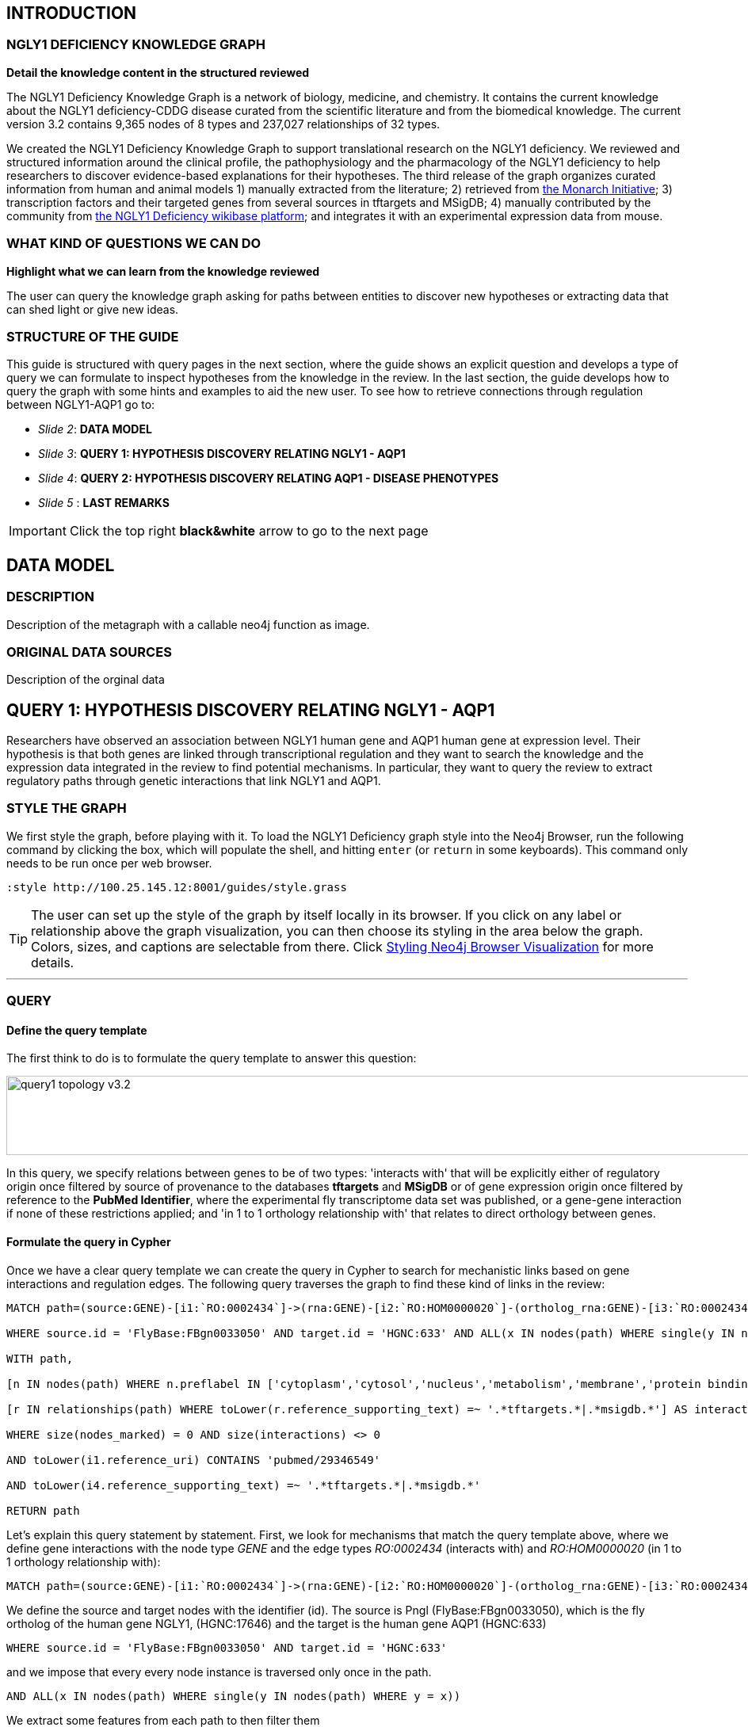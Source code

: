 :author: Núria Queralt Rosinach
:twitter: nqueralt
:tags: NGLY1 Deficiency, NGLY1, Hypothesis Generation
:neo4j-version: 3.0.3


== INTRODUCTION


=== NGLY1 DEFICIENCY KNOWLEDGE GRAPH


**Detail the knowledge content in the structured reviewed**

The NGLY1 Deficiency Knowledge Graph is a network of biology, medicine, and chemistry. It contains the current knowledge about the NGLY1 deficiency-CDDG disease curated from the scientific literature and from the biomedical knowledge. The current version 3.2 contains 9,365 nodes of 8 types and 237,027 relationships of 32 types.

We created the NGLY1 Deficiency Knowledge Graph to support translational research on the NGLY1 deficiency. We reviewed and structured information around the clinical profile, the pathophysiology and the pharmacology of the NGLY1 deficiency to help researchers to discover evidence-based explanations for their hypotheses. The third release of the graph organizes curated information from human and animal models 1) manually extracted from the literature; 2) retrieved from https://monarchinitiative.org/[the Monarch Initiative]; 3) transcription factors and their targeted genes from several sources in tftargets and MSigDB; 4) manually contributed by the community from http://100.25.145.12:8181/wiki/Main_Page[the NGLY1 Deficiency wikibase platform]; and integrates it with an experimental expression data from mouse. 


=== WHAT KIND OF QUESTIONS WE CAN DO

**Highlight what we can learn from the knowledge reviewed**

The user can query the knowledge graph asking for paths between entities to discover new hypotheses or extracting data that can shed light or give new ideas. +



=== STRUCTURE OF THE GUIDE


This guide is structured with query pages in the next section, where the guide shows an explicit question and develops a type of query we can formulate to inspect hypotheses from the knowledge in the review. In the last section, the guide develops how to query the graph with some hints and examples to aid the new user. To see how to retrieve connections through regulation between NGLY1-AQP1 go to:

* _Slide 2_: *DATA MODEL*

* _Slide 3_: *QUERY 1: HYPOTHESIS DISCOVERY RELATING NGLY1 - AQP1* 

* _Slide 4_: *QUERY 2: HYPOTHESIS DISCOVERY RELATING AQP1 - DISEASE PHENOTYPES* 

* _Slide 5_ : *LAST REMARKS*


IMPORTANT:  Click the top right **black&white** arrow to go to the next page


== DATA MODEL

=== DESCRIPTION

Description of the metagraph with a callable neo4j function as image.

=== ORIGINAL DATA SOURCES

Description of the orginal data



== QUERY 1: HYPOTHESIS DISCOVERY RELATING NGLY1 - AQP1 


Researchers have observed an association between NGLY1 human gene and AQP1 human gene at expression level. Their hypothesis is that both genes are linked through transcriptional regulation and they want to search the knowledge and the expression data integrated in the review to find potential mechanisms. In particular, they want to query the review to extract regulatory paths through genetic interactions that link NGLY1 and AQP1. +




=== STYLE THE GRAPH


We first style the graph, before playing with it. To load the NGLY1 Deficiency graph style into the Neo4j Browser, run the following command by clicking the box, which will populate the shell, and hitting ```enter``` (or ```return``` in some keyboards). This command only needs to be run once per web browser.


[source,cypher]
----
:style http://100.25.145.12:8001/guides/style.grass
----


TIP:  The user can set up the style of the graph by itself locally in its browser. If you click on any label or relationship above the graph visualization, you can then choose its styling in the area below the graph. Colors, sizes, and captions are selectable from there. Click http://guides.neo4j.com/browser.html[Styling Neo4j Browser Visualization] for more details. 


---

=== QUERY


==== Define the query template


The first think to do is to formulate the query template to answer this question:

image::https://www.dropbox.com/s/qypkrn1l50p83n6/query1_topology_v3.2.png?dl=1[height=100, width=5000, align="center"]

In this query, we specify relations between genes to be of two types: 'interacts with' that will be explicitly either of regulatory origin once filtered by source of provenance to the databases *tftargets* and *MSigDB* or of gene expression origin once filtered by reference to the *PubMed Identifier*, where the experimental fly transcriptome data set was published, or a gene-gene interaction if none of these restrictions applied; and 'in 1 to 1 orthology relationship with' that relates to direct orthology between genes.


==== Formulate the query in Cypher


Once we have a clear query template we can create the query in Cypher to search for mechanistic links based on gene interactions and regulation edges. The following query traverses the graph to find these kind of links in the review:

[%autofit]
----
MATCH path=(source:GENE)-[i1:`RO:0002434`]->(rna:GENE)-[i2:`RO:HOM0000020`]-(ortholog_rna:GENE)-[i3:`RO:0002434`]-(tf:GENE)-[i4:`RO:0002434`]->(target:GENE)

WHERE source.id = 'FlyBase:FBgn0033050' AND target.id = 'HGNC:633' AND ALL(x IN nodes(path) WHERE single(y IN nodes(path) WHERE y = x))

WITH path,

[n IN nodes(path) WHERE n.preflabel IN ['cytoplasm','cytosol','nucleus','metabolism','membrane','protein binding','visible','viable','phenotype']] AS nodes_marked,

[r IN relationships(path) WHERE toLower(r.reference_supporting_text) =~ '.*tftargets.*|.*msigdb.*'] AS interactions

WHERE size(nodes_marked) = 0 AND size(interactions) <> 0

AND toLower(i1.reference_uri) CONTAINS 'pubmed/29346549'

AND toLower(i4.reference_supporting_text) =~ '.*tftargets.*|.*msigdb.*'

RETURN path
----


Let's explain this query statement by statement. First, we look for mechanisms that match the query template above, where we define gene interactions with the node type _GENE_ and the edge types  _RO:0002434_ (interacts with) and _RO:HOM0000020_ (in 1 to 1 orthology relationship with):


 MATCH path=(source:GENE)-[i1:`RO:0002434`]->(rna:GENE)-[i2:`RO:HOM0000020`]-(ortholog_rna:GENE)-[i3:`RO:0002434`]-(tf:GENE)-[i4:`RO:0002434`]->(target:GENE)


We define the source and target nodes with the identifier (id). The source is Pngl (FlyBase:FBgn0033050), which is the fly ortholog of the human gene NGLY1, (HGNC:17646) and the target is the human gene AQP1 (HGNC:633)


 WHERE source.id = 'FlyBase:FBgn0033050' AND target.id = 'HGNC:633'


and we impose that every every node instance is traversed only once in the path.


 AND ALL(x IN nodes(path) WHERE single(y IN nodes(path) WHERE y = x))


We extract some features from each path to then filter them


 WITH path,


We mark nodes with too general meaning


 [ n IN nodes(path) WHERE n.preflabel IN ['cytoplasm','cytosol','nucleus','metabolism','membrane','protein binding','visible','viable','phenotype'] ] AS nodes_marked,


We mark regulatory edges through the "reference_supporting_text" edge provenance attribute


 [ r IN relationships(path) WHERE toLower(r.reference_supporting_text) =~ '.*tftargets.*|.*msigdb.*' ] AS interactions


We filter paths that only content specific node instances and at least have one regulatory edge


 WHERE size(nodes_marked) = 0 AND size(interactions) <> 0


We filter paths that the first edge, named in the path pattern as 'i1', is a transcriptomic interaction from the experimental dataset published in the reference id PMID:29346549. We filter it by publication provenance using the `reference_uri` edge attribute


 AND toLower(i1.reference_uri) CONTAINS 'pubmed/29346549'


We filter paths that the fourth edge, named as 'i4', is a TF --> GENE regulatory interaction. We define a specific directionality of the interaction to keep the TF function towards AQP1. We filter it by source provenance using the `reference_supporting_text` edge attribute


 AND toLower(i4.reference_supporting_text) =~ '.*tftargets.*|.*msigdb.*'


We retrieve paths


 RETURN path


{sp}+

---


=== RESULTS


Results can be vizualized in a summary table of a list of properties calculated from all paths or in a graph exposing all the paths. In this case we can explore all paths directly in graph format that looks like:


image::https://www.dropbox.com/s/bbdg1orj7ztrvup/query1_paths_v3.2.png?dl=1[height=3000, width=10500]


If we want to retrieve a summary table with all gene interactors that are expressed gene interactors of Pngl and AQP1 Transcription Factors (TFs) ordered by the total number of paths they appear, the query should be:


 MATCH path=(source:GENE)-[i1:`RO:0002434`]->(rna:GENE)-[i2:`RO:HOM0000020`]-(ortholog_rna:GENE)-[i3:`RO:0002434`]-(tf:GENE)-[i4:`RO:0002434`]->(target:GENE)

 WHERE source.id = 'FlyBase:FBgn0033050' AND target.id = 'HGNC:633' AND ALL(x IN nodes(path) WHERE single(y IN nodes(path) WHERE y = x))

 WITH path,rna,tf,

 [n IN nodes(path) WHERE n.preflabel IN ['cytoplasm','cytosol','nucleus','metabolism','membrane','protein binding','visible','viable','phenotype']] AS nodes_marked,

 [r IN relationships(path) WHERE toLower(r.reference_supporting_text) =~ '.*tftargets.*|.*msigdb.*'] AS interactions

 WHERE size(nodes_marked) = 0 AND size(interactions) <> 0

 AND toLower(i1.reference_uri) CONTAINS 'pubmed/29346549'

 AND toLower(i4.reference_supporting_text) =~ '.*tftargets.*|.*msigdb.*'

 RETURN DISTINCT rna.name AS Expressed_gene_name, tf.name AS TF_name, count(distinct path) as Total_paths

 ORDER BY Total_paths DESC


Which results in the following table:


image::https://www.dropbox.com/s/v7i3ld0x3cup7nj/query1_table_v3.2.png?dl=1[height=1000, width=9000]


TIP: If the user wants to list ortholog rna genes, replace `rna` label by `ortholog_rna` in the query to refer to the third node position in the query template.

---


=== TRY IT!


Execute the query yourself and explore results.


==== Query 1: paths that relate NGLY1 and AQP1 through gene interactions


_Query network_


[source,cypher]
----
MATCH path=(source:GENE)-[i1:`RO:0002434`]->(rna:GENE)-[i2:`RO:HOM0000020`]-(ortholog_rna:GENE)-[i3:`RO:0002434`]-(tf:GENE)-[i4:`RO:0002434`]->(target:GENE)

WHERE source.id = 'FlyBase:FBgn0033050' AND target.id = 'HGNC:633' AND ALL(x IN nodes(path) WHERE single(y IN nodes(path) WHERE y = x))

WITH path,

[n IN nodes(path) WHERE n.preflabel IN ['cytoplasm','cytosol','nucleus','metabolism','membrane','protein binding','visible','viable','phenotype']] AS nodes_marked,

[r IN relationships(path) WHERE toLower(r.reference_supporting_text) =~ '.*tftargets.*|.*msigdb.*'] AS interactions

WHERE size(nodes_marked) = 0 AND size(interactions) <> 0

AND toLower(i1.reference_uri) CONTAINS 'pubmed/29346549'

AND toLower(i4.reference_supporting_text) =~ '.*tftargets.*|.*msigdb.*'

RETURN path
----


==== Query 2: summary table of gene interactors in the resulting paths


_Query network_


[source,cypher]
----
MATCH path=(source:GENE)-[i1:`RO:0002434`]->(rna:GENE)-[i2:`RO:HOM0000020`]-(ortholog_rna:GENE)-[i3:`RO:0002434`]-(tf:GENE)-[i4:`RO:0002434`]->(target:GENE)

WHERE source.id = 'FlyBase:FBgn0033050' AND target.id = 'HGNC:633' AND ALL(x IN nodes(path) WHERE single(y IN nodes(path) WHERE y = x))

WITH path,rna,tf,

[n IN nodes(path) WHERE n.preflabel IN ['cytoplasm','cytosol','nucleus','metabolism','membrane','protein binding','visible','viable','phenotype']] AS nodes_marked,

[r IN relationships(path) WHERE toLower(r.reference_supporting_text) =~ '.*tftargets.*|.*msigdb.*'] AS interactions

WHERE size(nodes_marked) = 0 AND size(interactions) <> 0

AND toLower(i1.reference_uri) CONTAINS 'pubmed/29346549'

AND toLower(i4.reference_supporting_text) =~ '.*tftargets.*|.*msigdb.*'

RETURN DISTINCT rna.name AS Expressed_gene_name, tf.name AS TF_name, count(distinct path) as Total_paths

ORDER BY Total_paths DESC
----



IMPORTANT:  Click the top right **black&white** arrow to go to the next page


== QUERY 2: HYPOTHESIS DISCOVERY RELATING AQP1 - DISEASE PHENOTYPES


Next question that the researcher may want to explore is the connection between the AQP1 and the NGLY1 Deficiency disease phenotypes.


---


=== QUERY


=== Define the query template


The first think to do is to formulate the query template to answer this question:


image::https://www.dropbox.com/s/ch261h9xwpu5zm5/query2_topology_v3.2.png?dl=1[height=600, width=2500, align="center"]

This query is in two steps.


=== Formulate the query in Cypher


---


=== RESULTS


The resulting paths can be visualized such as


image::https://www.dropbox.com/s/xh14124tnqz0noo/query2_paths_v3.2.png?dl=1[height=500, width=3000]


or can be summarized as a table such as


image::https://www.dropbox.com/s/vksf6gccraaf92g/query2_table_v3.2.png?dl=1[height=500, width=3000]


--- 


=== TRY IT!


==== Query 1


_Query network_


[source,cypher]
----
MATCH path=(source:GENE)-[i1:`RO:0002434`]->(rna:GENE)-[i2:`RO:HOM0000020`]-(ortholog_rna:GENE)-[i3:`RO:0002434`]-(tf:GENE)-[i4:`RO:0002434`]->(target:GENE)

WHERE source.id = 'FlyBase:FBgn0033050' AND target.id = 'HGNC:633' AND ALL(x IN nodes(path) WHERE single(y IN nodes(path) WHERE y = x))

WITH path,ortholog_rna,tf,

[n IN nodes(path) WHERE n.preflabel IN ['cytoplasm','cytosol','nucleus','metabolism','membrane','protein binding','visible','viable','phenotype']] AS nodes_marked,

[r IN relationships(path) WHERE toLower(r.reference_supporting_text) =~ '.*tftargets.*|.*msigdb.*'] AS interactions

WHERE size(nodes_marked) = 0 AND size(interactions) <> 0

AND toLower(i1.reference_uri) CONTAINS 'pubmed/29346549'

AND toLower(i4.reference_supporting_text) =~ '.*tftargets.*|.*msigdb.*'

WITH COLLECT(DISTINCT ortholog_rna.id) + COLLECT(DISTINCT tf.id) AS genes

MATCH path=(:DISO {id: 'DOID:0060728'})-->(ph:DISO)--(g:GENE)

WHERE g.id in genes AND ph.id CONTAINS 'HP:'

RETURN path
----


==== Query 2


_Query network_


[source,cypher]
----
MATCH path=(source:GENE)-[i1:`RO:0002434`]->(rna:GENE)-[i2:`RO:HOM0000020`]-(ortholog_rna:GENE)-[i3:`RO:0002434`]-(tf:GENE)-[i4:`RO:0002434`]->(target:GENE)

WHERE source.id = 'FlyBase:FBgn0033050' AND target.id = 'HGNC:633' AND ALL(x IN nodes(path) WHERE single(y IN nodes(path) WHERE y = x))

WITH path,ortholog_rna,tf,

[n IN nodes(path) WHERE n.preflabel IN ['cytoplasm','cytosol','nucleus','metabolism','membrane','protein binding','visible','viable','phenotype']] AS nodes_marked,

[r IN relationships(path) WHERE toLower(r.reference_supporting_text) =~ '.*tftargets.*|.*msigdb.*'] AS interactions

WHERE size(nodes_marked) = 0 AND size(interactions) <> 0

AND toLower(i1.reference_uri) contains 'pubmed/29346549'

AND toLower(i4.reference_supporting_text) =~ '.*tftargets.*|.*msigdb.*'

WITH COLLECT(DISTINCT ortholog_rna.id) + COLLECT(DISTINCT tf.id) AS genes

MATCH path=(:DISO {id: 'DOID:0060728'})-->(ph:DISO)--(g:GENE)

WHERE g.id in genes AND ph.id CONTAINS 'HP:'

RETURN DISTINCT ph.id AS phenotype_id, ph.preflabel AS phenotype_label, COLLECT(DISTINCT g.name) AS gene_id_list, count(DISTINCT g.id) AS genes

ORDER BY genes DESC
----


IMPORTANT:  Click the top right **black&white** arrow to go to the next page


== LAST REMARKS
**Last wrapped up or conclusion section**


=== HYPOTHESIS DISCOVERY ON THE NGLY1 DEFICIENCY KNOWLEDGE GRAPH
Reviewing knowledge as a graph allows exploration of connections between entities otherwise difficult to query in one step and from only one endpoint. The user can explore knowledge and check the supporting evidence. A graph allow to connect diverse type of nodes and relationships, different domains.


=== MORE QUERIES
There are more examples of queries that can be done from traversing the graph looking for paths connecting entities to transcriptome review-expanded summaries. The user can see more examples in notebooks stored in the https://github.com/NuriaQueralt/ngly1-graph/tree/master/neo4j-graphs/ngly1-v3.2/cypher-queries[GitHub repository project - queries]. These notebooks are written in Python programming language and provide an alternative interface to query the graph that allows to tracking queries and results. 

NOTE:  The user should have installed https://jupyter.org/[the Jupyter Notebook] software and the IPython kernel for Python3 to run and visualize the queries provided. 


IMPORTANT:  Click the top right **black&white** arrow to go to the next page





== HOW TO QUERY
**Externalize this part**

=== Exploring with Neo4j


https://neo4j.com/[Neo4j] is a graph database management system developed by Neo Technology, Inc. A https://en.wikipedia.org/wiki/Graph_database[graph database] is a database that uses graph structures for semantic queries with nodes, edges and properties to represent and store data. https://en.wikipedia.org/wiki/Cypher_Query_Language[Cypher] is the query language for Neo4j's graphs. To follow this guide you should be able to read and understand Cypher queries.

You are currently interacting with the NGLY1 knowledge graph through the Neo4j browser, which provides a web interface to the database where you can run queries and explore the connected knowledge. To explore the whole NGLY1 knowledge graph, click on the following block to copy-paste the query into the shell and run it:

[source,cypher]
----
MATCH (n) RETURN * LIMIT 100
----



IMPORTANT:  Click the top right **black&white** arrow to go to the next page




== THE SEMANTICS OF THE NGLY1 DEFICIENCY KNOWLEDGE GRAPH v3.2


In this page we provide the data model of our semantic graph and some example queries to retrieve data model information from the graph.


=== Data model


The data model is the abstraction of how knowledge is represented in the graph and it is necessary to run more interesting queries. The following picture shows the data model or schema for NGLY1 Knowledge Graph v3.0. The semantics of the concepts in the graph rely on the semantic types that build the https://www.nlm.nih.gov/pubs/factsheets/umlssemn.html[UMLS Semantic Network]. To check the definition of each semantic type abbreviation see the https://metamap.nlm.nih.gov/Docs/SemGroups_2013.txt[UMLS Semantic Groups definitions].


image::https://www.dropbox.com/s/6p1zykpuexslx8e/ngly1_graph_schema.png?dl=1[height=300,float=center]
//image::images/ngly1_graph_schema.svg[height=300,float=center]


=== Retrieve information about the data model


To retrieve the explicit semantics to use for node types and its attributes in the graph, run the following query:


[source,cypher]                                                                                                         
----                                                                                                                    
MATCH (n)                                                                                                               
RETURN DISTINCT labels(n) AS node_type,                                                                                              
count(*) AS NumberOfEntities, reduce(keys = [], keys_n in collect(keys(n)) | keys + filter(k in keys_n WHERE NOT k IN keys)) AS EntityAttributes 
ORDER BY NumberOfEntities DESC                                                                                          
---- 


To retrieve the explicit semantics to use for edge types and their attributes, run the following query:


[source,cypher]                                                                                                         
----                                                                                                                    
MATCH ()-[r]-()                                                                                                         
RETURN DISTINCT type(r) AS relationship_type, r.property_label AS relationship_label,                                                                                                
count(*) AS NumberOfRelationships, reduce(keys = [], keys_r in collect(keys(r)) | keys + filter(k in keys_r WHERE NOT k IN keys)) AS EntityAttributes 
ORDER BY NumberOfRelationships DESC                                                                                     
----    


To retrieve what is related and how, run the following query:


[source,cypher]                                                                                                         
----                                                                                                                    
MATCH (n)                                                                                                               
MATCH (n)-[r]->(m)                                                                                                      
WITH n, type(r) AS via, m                                                                                               
RETURN labels(n) AS from, via, labels(m) AS to, count(*) AS freq                                                        
ORDER BY freq DESC                                                                                                      
---- 



Click the top right black&white arrow to go to the next page.
IMPORTANT:  Click the top right **black&white** arrow to go to the next page


== HINTS



=== How to extract hypotheses


Hypotheses are derived from exploring the evidence connecting a source-target pair of nodes. To explore this evidence we traverse the NGLY1 Knowledge Graph running queries. Hypotheses are extracted querying for semantic paths connecting source and target nodes. In the next pages, we show examples of hypotheses extracted by specific queries between two nodes. Each page is dedicated to a source-target pair and we provide several query templates to illustrate and guide the user how to query the graph to extract hypotheses. To access these pairwise hypotheses pages the user has to click the b/n arrow on the top-right part of the web. For instance, if we click this arrow we access the first page that is dedicated to the NGLY1 Deficiency-NGLY1 pair. In this page we provide examples on how to run open queries to retrieve hypotheses of path length not longer than 2 edges, i.e. without specifying a explicit pattern connecting two nodes, using or not filters. 


=== How to query the graph


To query the graph we have to use the Cypher query language. This language allows us to query nodes, node attributes, relationships between nodes and attributes of these relationships. We can perform open queries (without a specific query template), which are usually computationally less efficient for large graphs. Alternatively, we can be more specific and search for explicit nodes and connection patterns using semantics and a query template, which makes queries more efficient in large data graphs. The data model shows how things are meaningfully represented and related to each other and it is the base to use semantics in the query. To illustrate how to query for specific semantic connections the NGLY1 Knowledge Graph, we provide some examples in Cypher using specific query templates. We do not provide a tutorial for the Cypher language. To learn how to query using Cypher the user should refer to external sources like https://neo4j.com/developer/cypher-query-language/[The Neo4j's introduction to Cypher]



Click the top right black&white arrow to go to the next page.

== QUERIES FOR GRAPH TRAVERSAL ANALYSIS. QUERY EXAMPLE: NGLY1 --- AQP1 PATHS

To solve a question we explore and search the review by querying the graph. Let's develop the whole process with a query example.


=== Open query: extraction of metapaths


=== Query template

To structure the query in Cypher, it is important to first formulate the question in natural language and then translate it in a query template.


==== Query in Cypher

Once we have a clear idea of the query template, it is easier to formulated in a structured way in Cypher.


==== Results

The results appear below the command shell as a graph or as a table. Results are only exportable as files: graphic (PNG, SVG, ..) or structured (CVS, ..) formats. 

WARNING:   The current Neo4j Browser does not provide ``session`` services, thus there is not option to save any session.


=== Refine query template

==== Query in Cypher

==== Results


== DIY: **Execute the query and explore yourself!**


=== Query 1: Open query


[source,cypher]
----
MATCH path=(source:GENE)-[i1:`RO:0002434`]->(:GENE)-[*..3]-(target:GENE)

WHERE source.id = 'FlyBase:FBgn0033050' AND target.id = 'HGNC:633' AND ALL(x IN nodes(path) WHERE single(y IN nodes(path) WHERE y = x))

WITH path,i1,

[n IN nodes(path) WHERE n.preflabel IN ['cytoplasm','cytosol','nucleus','metabolism','membrane','protein binding','visible','viable','phenotype']] AS nodes_marked

WHERE size(nodes_marked) = 0 AND toLower(i1.reference_uri) contains 'pubmed/29346549'

RETURN count(distinct path) as paths
----


_Metapaths_

[source,cypher]
----
MATCH path=(source:GENE)-[i1:`RO:0002434`]->(:GENE)-[*..3]-(target:GENE)

WHERE source.id = 'FlyBase:FBgn0033050' AND target.id = 'HGNC:633' AND ALL(x IN nodes(path) WHERE single(y IN nodes(path) WHERE y = x))

WITH path,i1,

[n IN nodes(path) WHERE n.preflabel IN ['cytoplasm','cytosol','nucleus','metabolism','membrane','protein binding','visible','viable','phenotype']] AS nodes_marked

WHERE size(nodes_marked) = 0 AND toLower(i1.reference_uri) contains 'pubmed/29346549'

RETURN DISTINCT extract (x in rels(path) | type(x)) as types, extract (n in nodes(path) | labels(n)) as labels, length(path) as mp_length, count(distinct path) as paths

ORDER BY mp_length, paths DESC
----



=== Query 2: Query template


[source,cypher]
----
MATCH path=(source:GENE)-[i1:`RO:0002434`]->(:GENE)-[:`RO:0002206`]-(:ANAT)-[:`RO:0002206`]-(:GENE)-[:`RO:0002434`]-(target:GENE)

WHERE source.id = 'FlyBase:FBgn0033050' AND target.id = 'HGNC:633' AND ALL(x IN nodes(path) WHERE single(y IN nodes(path) WHERE y = x))

WITH path,i1,

[n IN nodes(path) WHERE n.preflabel IN ['cytoplasm','cytosol','nucleus','metabolism','membrane','protein binding','visible','viable','phenotype']] AS nodes_marked

WHERE size(nodes_marked) = 0 AND toLower(i1.reference_uri) contains 'pubmed/29346549'

RETURN count(distinct path) as paths
----


_Table_

[source,cypher]
----
MATCH path=(source:GENE)-[i1:`RO:0002434`]->(:GENE)-[:`RO:0002206`]-(:ANAT)-[:`RO:0002206`]-(:GENE)-[:`RO:0002434`]-(target:GENE)

WHERE source.id = 'FlyBase:FBgn0033050' AND target.id = 'HGNC:633' AND ALL(x IN nodes(path) WHERE single(y IN nodes(path) WHERE y = x))

WITH path,i1,

[n IN nodes(path) WHERE n.preflabel IN ['cytoplasm','cytosol','nucleus','metabolism','membrane','protein binding','visible','viable','phenotype']] AS nodes_marked

WHERE size(nodes_marked) = 0 AND toLower(i1.reference_uri) contains 'pubmed/29346549'

RETURN DISTINCT extract(x in rels(path) | x.property_label) AS types, extract(n in nodes(path) | n.name) AS labels, length(path) AS mp_length, count(distinct path) AS paths

ORDER BY mp_length, paths DESC
----


=== Query 3: Refine query template


[source,cypher]
----
MATCH path=(source:GENE)-[i1:`RO:0002434`]->(:GENE)-[:`RO:HOM0000017`]-(:GENE)-[:`RO:0002434`]-(:GENE)-[:`RO:0002434`]-(target:GENE)

WHERE source.id = 'FlyBase:FBgn0033050' AND target.id = 'HGNC:633' AND ALL(x IN nodes(path) WHERE single(y IN nodes(path) WHERE y = x))

WITH path,i1,

[n IN nodes(path) WHERE n.preflabel IN ['cytoplasm','cytosol','nucleus','metabolism','membrane','protein binding','visible','viable','phenotype']] AS nodes_marked

WHERE size(nodes_marked) = 0 AND toLower(i1.reference_uri) contains 'pubmed/29346549'

RETURN count(distinct path) as paths
----



== QUERIES FOR TRANSCRIPTOME ANALYSIS


=== Query for common TFs



[source,cypher]
----
MATCH path=(source:GENE)-[i1:`RO:0002434`]->(ortho:GENE)-[iortho]-(gene:GENE)<-[i2:`RO:0002434`]-(tf:GENE)

WHERE source.id = 'FlyBase:FBgn0033050' AND ALL(x IN nodes(path) WHERE single(y IN nodes(path) WHERE y = x))

WITH path,i1,iortho,i2,tf,gene,

[n IN nodes(path) WHERE n.preflabel IN ['cytoplasm','cytosol','nucleus','metabolism','membrane','protein binding','visible','viable','phenotype']] AS nodes_marked

WHERE size(nodes_marked) = 0

AND toLower(i1.reference_uri) =~ '.*pubmed/29346549.*'

AND toLower(iortho.property_label) CONTAINS 'orthology'

AND toLower(i2.reference_supporting_text) =~ '.*tftargets.*|.*msigdb.*'

RETURN DISTINCT tf.id as TF_id, tf.preflabel as TF_symbol, tf.name as TF_name, tf.description as TF_description, count(distinct gene.preflabel) as Freq

ORDER BY Freq DESC
----


_Summarize frequency and target gene sets for each TF_


[source,cypher]
----
MATCH path=(source:GENE)-[i1:`RO:0002434`]->(o:GENE)-[iortho]-(g:GENE)<-[i2:`RO:0002434`]-(tf:GENE)

WHERE source.id = 'FlyBase:FBgn0033050' AND ALL(x IN nodes(path) WHERE single(y IN nodes(path) WHERE y = x))

WITH path,i1,iortho,i2,g,tf,

[n IN nodes(path) WHERE n.preflabel IN ['cytoplasm','cytosol','nucleus','metabolism','membrane','protein binding','visible','viable','phenotype']] AS nodes_marked

WHERE size(nodes_marked) = 0

AND toLower(i1.reference_uri) =~ '.*pubmed/29346549.*'

AND toLower(iortho.property_label) CONTAINS 'orthology'

AND toLower(i2.reference_supporting_text) =~ '.*tftargets.*|.*msigdb.*'

RETURN DISTINCT tf.preflabel as TF_symbol, tf.name as TF_name, COLLECT(DISTINCT g.preflabel) as geneset, count(distinct g.preflabel) as genes

ORDER BY genes DESC
----




=== Query for TF Pathways


image::https://www.dropbox.com/s/kvty5e0fuoqdadh/query3_topology_v3.2.png?dl=1[height=1000, width=5000, align="center"]


[source,cypher]
----
MATCH path=(source:GENE)-[i1:`RO:0002434`]->(o:GENE)-[iortho]-(g:GENE)<-[i2:`RO:0002434`]-(tf:GENE), (g:GENE)-[i]-(pw:PHYS)

WHERE source.id = 'FlyBase:FBgn0033050' AND ALL(x IN nodes(path) WHERE single(y IN nodes(path) WHERE y = x))

WITH path,i1,iortho,i2,g,tf,i,pw,

[n IN nodes(path) WHERE n.preflabel IN ['cytoplasm','cytosol','nucleus','metabolism','membrane','protein binding','visible','viable','phenotype']] AS nodes_marked

WHERE size(nodes_marked) = 0

AND toLower(i1.reference_uri) =~ '.*pubmed/29346549.*'

AND toLower(iortho.property_label) CONTAINS 'orthology'

AND toLower(i2.reference_supporting_text) =~ '.*tftargets.*|.*msigdb.*'

AND toLower(i.property_label) <> 'enables'

RETURN DISTINCT tf.preflabel as TF_symbol, tf.name as TF_name,
                collect(DISTINCT g.preflabel) as geneset, count(distinct g.preflabel) as genes,
                collect(DISTINCT pw.preflabel) as pathway, count(distinct pw.preflabel) as pathways 
                                                                                                                                            ORDER BY genes DESC
----



=== Query for TF GO annotations: Cellular function



[source,cypher]
----
MATCH path=(source:GENE)-[i1:`RO:0002434`]->(o:GENE)-[iortho]-(g:GENE)<-[i2:`RO:0002434`]-(tf:GENE), (g:GENE)-[i]-(pw:PHYS)

WHERE source.id = 'FlyBase:FBgn0033050' AND ALL(x IN nodes(path) WHERE single(y IN nodes(path) WHERE y = x))

WITH path,i1,iortho,i2,g,tf,i,pw,

[n IN nodes(path) WHERE n.preflabel IN ['cytoplasm','cytosol','nucleus','metabolism','membrane','protein binding','visible','viable','phenotype']] AS nodes_marked

WHERE size(nodes_marked) = 0

AND toLower(i1.reference_uri) =~ '.*pubmed/29346549.*'

AND toLower(iortho.property_label) CONTAINS 'orthology'

AND toLower(i2.reference_supporting_text) =~ '.*tftargets.*|.*msigdb.*'

AND toLower(i.property_label) = 'enables'

RETURN DISTINCT tf.preflabel as TF_symbol, tf.name as TF_name,
                collect(DISTINCT g.preflabel) as geneset, count(distinct g.preflabel) as genes,
                collect(DISTINCT pw.preflabel) as cellular_function, count(distinct pw.preflabel) as cellular_functions
                                                                                                                                        ORDER BY genes DESC
----
